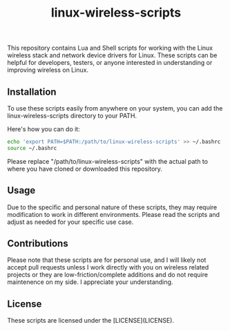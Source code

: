 #+title: linux-wireless-scripts

This repository contains Lua and Shell scripts for working with the Linux wireless stack and network device drivers for Linux. These scripts can be helpful for developers, testers, or anyone interested in understanding or improving wireless on Linux.

** Installation
To use these scripts easily from anywhere on your system, you can add the linux-wireless-scripts directory to your PATH.

Here's how you can do it:

#+BEGIN_SRC bash
echo 'export PATH=$PATH:/path/to/linux-wireless-scripts' >> ~/.bashrc
source ~/.bashrc
#+END_SRC

Please replace "/path/to/linux-wireless-scripts" with the actual path to where you have cloned or downloaded this repository.

** Usage
Due to the specific and personal nature of these scripts, they may require modification to work in different environments. Please read the scripts and adjust as needed for your specific use case.

** Contributions
Please note that these scripts are for personal use, and I will likely not accept pull requests unless I work directly with you on wireless related projects or they are low-friction/complete additions and do not require maintenence on my side. I appreciate your understanding.

** License
These scripts are licensed under the [LICENSE](LICENSE).
